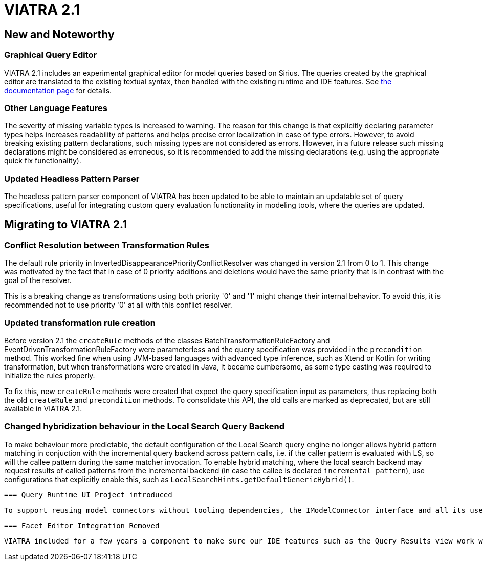 ifdef::env-github,env-browser[:outfilesuffix: .adoc]
ifndef::rootdir[:rootdir: .]
ifndef::imagesdir[:imagesdir: {rootdir}/../images]
[[viatra-21]]

= VIATRA 2.1

== New and Noteworthy

=== Graphical Query Editor

VIATRA 2.1 includes an experimental graphical editor for model queries based on Sirius. The queries created by the graphical editor are translated to the existing textual syntax, then handled with the existing runtime and IDE features. See link:graphical-queries.html[the documentation page] for details.

=== Other Language Features

The severity of missing variable types is increased to warning. The reason for this change is that explicitly declaring parameter types helps increases readability of patterns and helps precise error localization in case of type errors. However, to avoid breaking existing pattern declarations, such missing types are not considered as errors. However, in a future release such missing declarations might be considered as erroneous, so it is recommended to add the missing declarations (e.g. using the appropriate quick fix functionality).

=== Updated Headless Pattern Parser

The headless pattern parser component of VIATRA has been updated to be able to maintain an updatable set of query specifications, useful for integrating custom query evaluation functionality in modeling tools, where the queries are updated.

== Migrating to VIATRA 2.1

=== Conflict Resolution between Transformation Rules

The default rule priority in InvertedDisappearancePriorityConflictResolver was changed in version 2.1 from 0 to 1. This change was motivated by the fact that in case of 0 priority additions and deletions would have the same priority that is in contrast with the goal of the resolver.

This is a breaking change as transformations using both priority '0' and '1' might change their internal behavior. To avoid this, it is recommended not to use priority '0' at all with this conflict resolver.

=== Updated transformation rule creation

Before version 2.1 the `createRule` methods of the classes BatchTransformationRuleFactory and EventDrivenTransformationRuleFactory were parameterless and the query specification was provided in the `precondition` method. This worked fine when using JVM-based languages with advanced type inference, such as Xtend or Kotlin for writing transformation, but when transformations were created in Java, it became cumbersome, as some type casting was required to initialize the rules properly.

To fix this, new `createRule` methods were created that expect the query specification input as parameters, thus replacing both the old `createRule` and `precondition` methods. To consolidate this API, the old calls are marked as deprecated, but are still available in VIATRA 2.1.

=== Changed hybridization behaviour in the Local Search Query Backend

To make behaviour more predictable, the default configuration of the Local Search query engine no longer allows hybrid pattern matching in conjuction with the incremental query backend across pattern calls, i.e. if the caller pattern is evaluated with LS, so will the callee pattern during the same matcher invocation. To enable hybrid matching, where the local search backend may request results of called patterns from the incremental backend (in case the callee is declared `incremental pattern`), use configurations that explicitly enable this, such as `LocalSearchHints.getDefaultGenericHybrid()`. 

 === Query Runtime UI Project introduced

 To support reusing model connectors without tooling dependencies, the IModelConnector interface and all its uses have been moved to a new `org.eclipse.viatra.query.runtime.ui` plugin, and it has been renamed accordingly. All adapters provided by VIATRA were updated to provide the new interface, the few existing users should request instances of `org.eclipse.viatra.query.runtime.ui.modelconnector.IModelConnector` instead. The new implementation behaves in exactly the same way than before.
 
 === Facet Editor Integration Removed
 
 VIATRA included for a few years a component to make sure our IDE features such as the Query Results view work well with the Facet Editor, originally provided by the EMF Facet project than later the MoDisco project. Given these editors are only used sparingly, and MoDisco leaves the simultaneous release, we have decided not to support this editor anymore. 